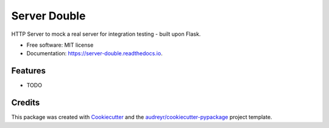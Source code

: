 =================
Server Double
=================


.. image:: https://img.shields.io/pypi/v/server_double.svg
        :target: https://pypi.python.org/pypi/server_double

.. image:: https://img.shields.io/travis/dudenr33/server_double.svg
        :target: https://travis-ci.com/dudenr33/server_double

.. image:: https://readthedocs.org/projects/server-double/badge/?version=latest
        :target: https://server-double.readthedocs.io/en/latest/?badge=latest
        :alt: Documentation Status




HTTP Server to mock a real server for integration testing - built upon Flask.


* Free software: MIT license
* Documentation: https://server-double.readthedocs.io.


Features
--------

* TODO

Credits
-------

This package was created with Cookiecutter_ and the `audreyr/cookiecutter-pypackage`_ project template.

.. _Cookiecutter: https://github.com/audreyr/cookiecutter
.. _`audreyr/cookiecutter-pypackage`: https://github.com/audreyr/cookiecutter-pypackage

